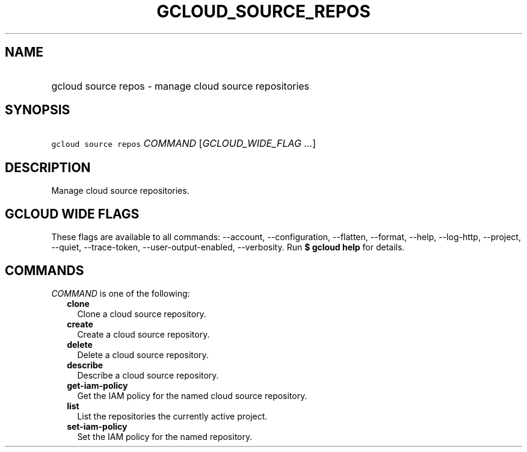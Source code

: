 
.TH "GCLOUD_SOURCE_REPOS" 1



.SH "NAME"
.HP
gcloud source repos \- manage cloud source repositories



.SH "SYNOPSIS"
.HP
\f5gcloud source repos\fR \fICOMMAND\fR [\fIGCLOUD_WIDE_FLAG\ ...\fR]



.SH "DESCRIPTION"

Manage cloud source repositories.



.SH "GCLOUD WIDE FLAGS"

These flags are available to all commands: \-\-account, \-\-configuration,
\-\-flatten, \-\-format, \-\-help, \-\-log\-http, \-\-project, \-\-quiet,
\-\-trace\-token, \-\-user\-output\-enabled, \-\-verbosity. Run \fB$ gcloud
help\fR for details.



.SH "COMMANDS"

\f5\fICOMMAND\fR\fR is one of the following:

.RS 2m
.TP 2m
\fBclone\fR
Clone a cloud source repository.

.TP 2m
\fBcreate\fR
Create a cloud source repository.

.TP 2m
\fBdelete\fR
Delete a cloud source repository.

.TP 2m
\fBdescribe\fR
Describe a cloud source repository.

.TP 2m
\fBget\-iam\-policy\fR
Get the IAM policy for the named cloud source repository.

.TP 2m
\fBlist\fR
List the repositories the currently active project.

.TP 2m
\fBset\-iam\-policy\fR
Set the IAM policy for the named repository.
.RE
.sp
